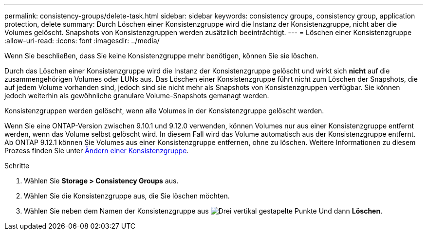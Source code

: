 ---
permalink: consistency-groups/delete-task.html 
sidebar: sidebar 
keywords: consistency groups, consistency group, application protection, delete 
summary: Durch Löschen einer Konsistenzgruppe wird die Instanz der Konsistenzgruppe, nicht aber die Volumes gelöscht. Snapshots von Konsistenzgruppen werden zusätzlich beeinträchtigt. 
---
= Löschen einer Konsistenzgruppe
:allow-uri-read: 
:icons: font
:imagesdir: ../media/


[role="lead"]
Wenn Sie beschließen, dass Sie keine Konsistenzgruppe mehr benötigen, können Sie sie löschen.

Durch das Löschen einer Konsistenzgruppe wird die Instanz der Konsistenzgruppe gelöscht und wirkt sich *nicht* auf die zusammengehörigen Volumes oder LUNs aus. Das Löschen einer Konsistenzgruppe führt nicht zum Löschen der Snapshots, die auf jedem Volume vorhanden sind, jedoch sind sie nicht mehr als Snapshots von Konsistenzgruppen verfügbar. Sie können jedoch weiterhin als gewöhnliche granulare Volume-Snapshots gemanagt werden.

Konsistenzgruppen werden gelöscht, wenn alle Volumes in der Konsistenzgruppe gelöscht werden.

Wenn Sie eine ONTAP-Version zwischen 9.10.1 und 9.12.0 verwenden, können Volumes nur aus einer Konsistenzgruppe entfernt werden, wenn das Volume selbst gelöscht wird. In diesem Fall wird das Volume automatisch aus der Konsistenzgruppe entfernt. Ab ONTAP 9.12.1 können Sie Volumes aus einer Konsistenzgruppe entfernen, ohne zu löschen. Weitere Informationen zu diesem Prozess finden Sie unter xref:modify-task.html[Ändern einer Konsistenzgruppe].

.Schritte
. Wählen Sie *Storage > Consistency Groups* aus.
. Wählen Sie die Konsistenzgruppe aus, die Sie löschen möchten.
. Wählen Sie neben dem Namen der Konsistenzgruppe aus image:../media/icon_kabob.gif["Drei vertikal gestapelte Punkte"] Und dann *Löschen*.

